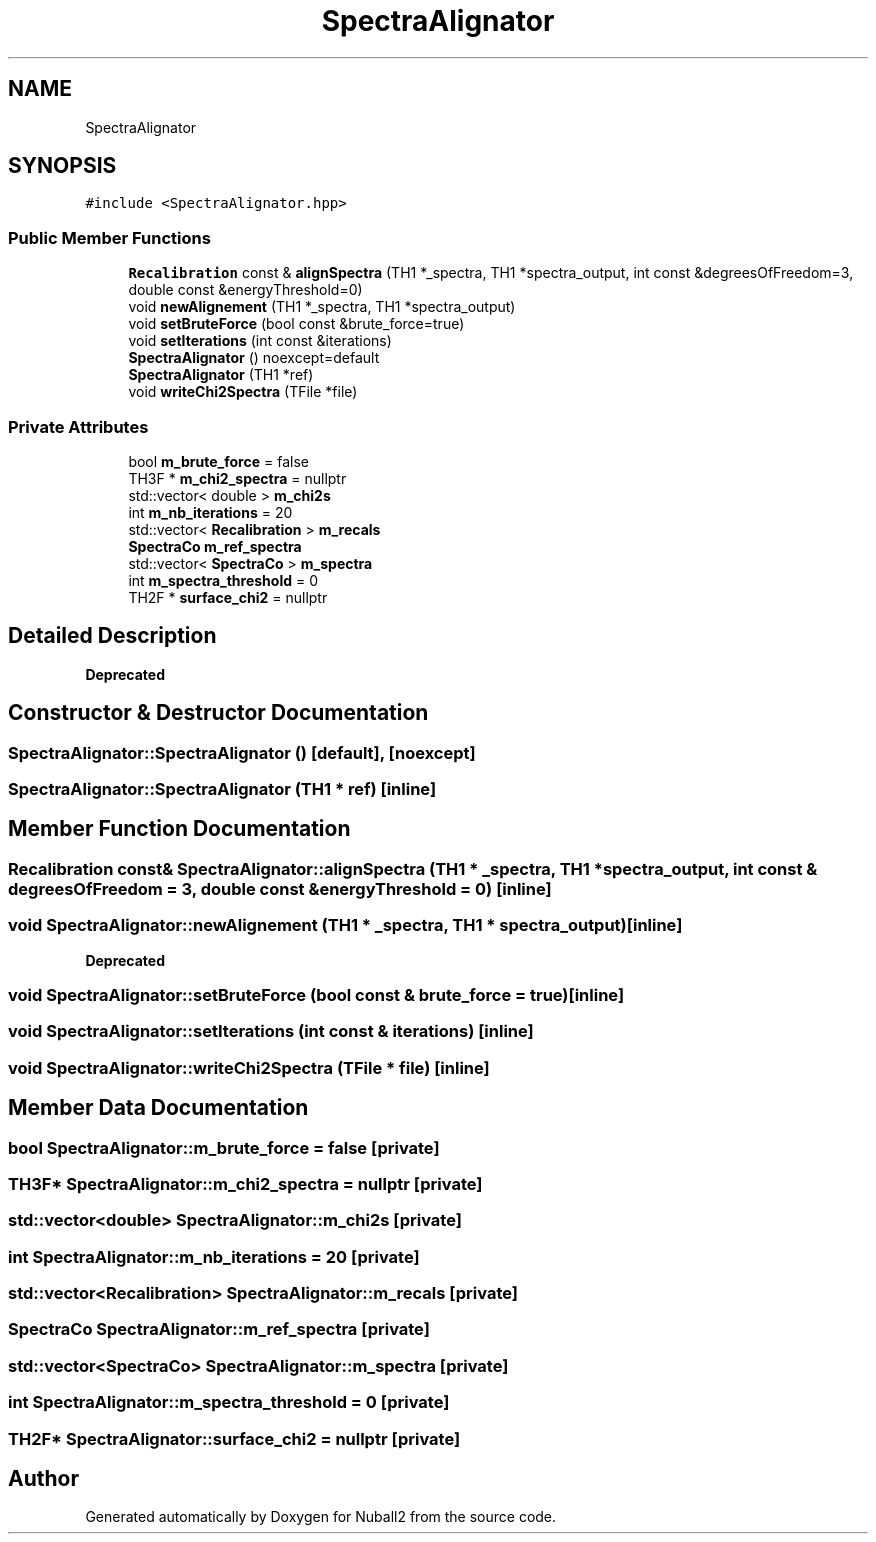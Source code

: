.TH "SpectraAlignator" 3 "Mon Mar 25 2024" "Nuball2" \" -*- nroff -*-
.ad l
.nh
.SH NAME
SpectraAlignator
.SH SYNOPSIS
.br
.PP
.PP
\fC#include <SpectraAlignator\&.hpp>\fP
.SS "Public Member Functions"

.in +1c
.ti -1c
.RI "\fBRecalibration\fP const  & \fBalignSpectra\fP (TH1 *_spectra, TH1 *spectra_output, int const &degreesOfFreedom=3, double const &energyThreshold=0)"
.br
.ti -1c
.RI "void \fBnewAlignement\fP (TH1 *_spectra, TH1 *spectra_output)"
.br
.ti -1c
.RI "void \fBsetBruteForce\fP (bool const &brute_force=true)"
.br
.ti -1c
.RI "void \fBsetIterations\fP (int const &iterations)"
.br
.ti -1c
.RI "\fBSpectraAlignator\fP () noexcept=default"
.br
.ti -1c
.RI "\fBSpectraAlignator\fP (TH1 *ref)"
.br
.ti -1c
.RI "void \fBwriteChi2Spectra\fP (TFile *file)"
.br
.in -1c
.SS "Private Attributes"

.in +1c
.ti -1c
.RI "bool \fBm_brute_force\fP = false"
.br
.ti -1c
.RI "TH3F * \fBm_chi2_spectra\fP = nullptr"
.br
.ti -1c
.RI "std::vector< double > \fBm_chi2s\fP"
.br
.ti -1c
.RI "int \fBm_nb_iterations\fP = 20"
.br
.ti -1c
.RI "std::vector< \fBRecalibration\fP > \fBm_recals\fP"
.br
.ti -1c
.RI "\fBSpectraCo\fP \fBm_ref_spectra\fP"
.br
.ti -1c
.RI "std::vector< \fBSpectraCo\fP > \fBm_spectra\fP"
.br
.ti -1c
.RI "int \fBm_spectra_threshold\fP = 0"
.br
.ti -1c
.RI "TH2F * \fBsurface_chi2\fP = nullptr"
.br
.in -1c
.SH "Detailed Description"
.PP 

.PP
\fBDeprecated\fP
.RS 4

.RE
.PP

.SH "Constructor & Destructor Documentation"
.PP 
.SS "SpectraAlignator::SpectraAlignator ()\fC [default]\fP, \fC [noexcept]\fP"

.SS "SpectraAlignator::SpectraAlignator (TH1 * ref)\fC [inline]\fP"

.SH "Member Function Documentation"
.PP 
.SS "\fBRecalibration\fP const& SpectraAlignator::alignSpectra (TH1 * _spectra, TH1 * spectra_output, int const & degreesOfFreedom = \fC3\fP, double const & energyThreshold = \fC0\fP)\fC [inline]\fP"

.SS "void SpectraAlignator::newAlignement (TH1 * _spectra, TH1 * spectra_output)\fC [inline]\fP"

.PP
\fBDeprecated\fP
.RS 4

.RE
.PP

.SS "void SpectraAlignator::setBruteForce (bool const & brute_force = \fCtrue\fP)\fC [inline]\fP"

.SS "void SpectraAlignator::setIterations (int const & iterations)\fC [inline]\fP"

.SS "void SpectraAlignator::writeChi2Spectra (TFile * file)\fC [inline]\fP"

.SH "Member Data Documentation"
.PP 
.SS "bool SpectraAlignator::m_brute_force = false\fC [private]\fP"

.SS "TH3F* SpectraAlignator::m_chi2_spectra = nullptr\fC [private]\fP"

.SS "std::vector<double> SpectraAlignator::m_chi2s\fC [private]\fP"

.SS "int SpectraAlignator::m_nb_iterations = 20\fC [private]\fP"

.SS "std::vector<\fBRecalibration\fP> SpectraAlignator::m_recals\fC [private]\fP"

.SS "\fBSpectraCo\fP SpectraAlignator::m_ref_spectra\fC [private]\fP"

.SS "std::vector<\fBSpectraCo\fP> SpectraAlignator::m_spectra\fC [private]\fP"

.SS "int SpectraAlignator::m_spectra_threshold = 0\fC [private]\fP"

.SS "TH2F* SpectraAlignator::surface_chi2 = nullptr\fC [private]\fP"


.SH "Author"
.PP 
Generated automatically by Doxygen for Nuball2 from the source code\&.
